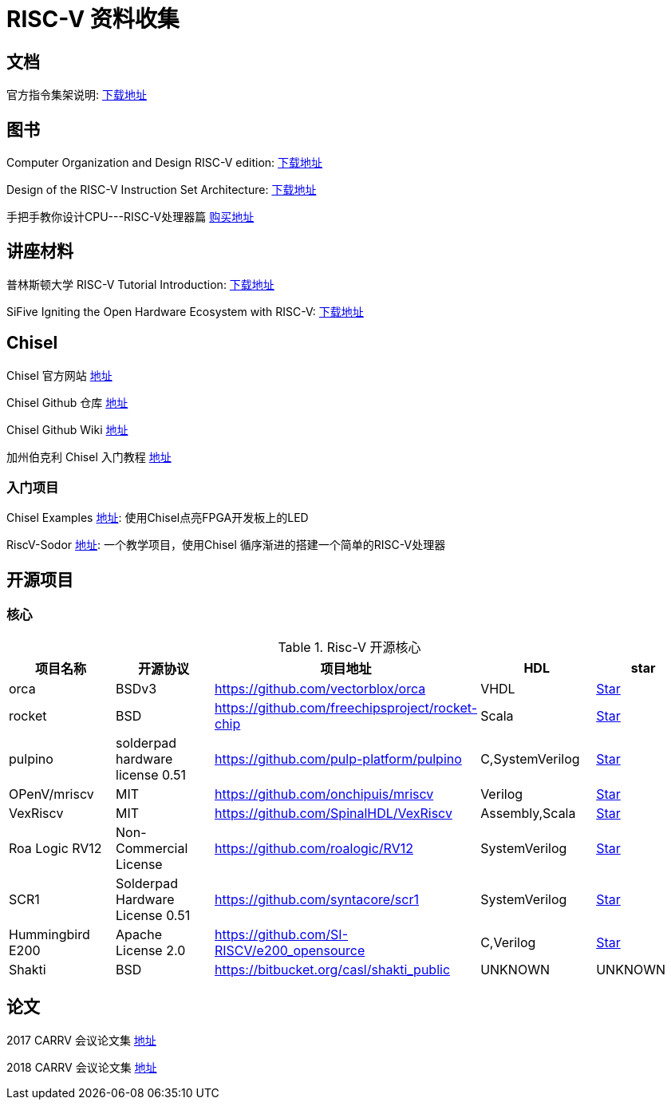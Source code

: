 = RISC-V 资料收集

== 文档

官方指令集架说明: https://content.riscv.org/wp-content/uploads/2017/05/riscv-spec-v2.2.pdf[下载地址]

== 图书

Computer Organization and Design RISC-V edition: http://staff.ustc.edu.cn/~llxx/cod/reference_books_tools/Computer%20Organization%20and%20Design%20RISC-V%20edition.pdf[下载地址]

Design of the RISC-V Instruction Set Architecture: http://digitalassets.lib.berkeley.edu/techreports/ucb/text/EECS-2016-1.pdf[下载地址] 

手把手教你设计CPU---RISC-V处理器篇 https://item.jd.com/12360850.html[购买地址]

== 讲座材料

普林斯顿大学 RISC-V Tutorial Introduction: http://palms.ee.princeton.edu/system/files/HPCA2015_1_introduction.pdf[下载地址]

SiFive Igniting the Open Hardware Ecosystem with RISC-V: https://fosdem.org/2018/schedule/event/riscv/attachments/slides/2322/export/events/attachments/riscv/slides/2322/SiFive_RISC_V_FOSDEM_2018.pdf[下载地址]


== Chisel

Chisel 官方网站 https://chisel.eecs.berkeley.edu/[地址]

Chisel Github 仓库 https://github.com/freechipsproject/chisel3[地址]

Chisel Github Wiki https://github.com/freechipsproject/chisel3/wiki[地址]

加州伯克利 Chisel 入门教程 https://github.com/ucb-bar/chisel-tutorial[地址]

=== 入门项目

Chisel Examples https://github.com/schoeberl/chisel-examples[地址]: 使用Chisel点亮FPGA开发板上的LED

RiscV-Sodor https://github.com/ucb-bar/riscv-sodor[地址]: 一个教学项目，使用Chisel 循序渐进的搭建一个简单的RISC-V处理器

== 开源项目

=== 核心

.Risc-V 开源核心
[cols=5,options="header"]
|===
|项目名称
|开源协议
|项目地址
|HDL
|star
    
|orca
|BSDv3
|https://github.com/vectorblox/orca
|VHDL
|+++
<a class="github-button" href="https://github.com/vectorblox/orca" data-icon="octicon-star" data-show-count="true" aria-label="Star ntkme/github-buttons on GitHub">Star</a>
+++


|rocket
|BSD
|https://github.com/freechipsproject/rocket-chip
|Scala
|+++
<a class="github-button" href="https://github.com/freechipsproject/rocket-chip" data-icon="octicon-star" data-show-count="true" aria-label="Star ntkme/github-buttons on GitHub">Star</a>
+++


|pulpino
|solderpad hardware license 0.51
|https://github.com/pulp-platform/pulpino
|C,SystemVerilog
|+++
<a class="github-button" href="https://github.com/pulp-platform/pulpino" data-icon="octicon-star" data-show-count="true" aria-label="Star ntkme/github-buttons on GitHub">Star</a>
+++


|OPenV/mriscv
|MIT
|https://github.com/onchipuis/mriscv
|Verilog
|+++
<a class="github-button" href="https://github.com/onchipuis/mriscv" data-icon="octicon-star" data-show-count="true" aria-label="Star ntkme/github-buttons on GitHub">Star</a>
+++


|VexRiscv
|MIT
|https://github.com/SpinalHDL/VexRiscv
|Assembly,Scala
|+++
<a class="github-button" href="https://github.com/SpinalHDL/VexRiscv" data-icon="octicon-star" data-show-count="true" aria-label="Star ntkme/github-buttons on GitHub">Star</a>
+++


|Roa Logic RV12
|Non-Commercial License
|https://github.com/roalogic/RV12
|SystemVerilog
|+++
<a class="github-button" href="https://github.com/roalogic/RV12" data-icon="octicon-star" data-show-count="true" aria-label="Star ntkme/github-buttons on GitHub">Star</a>
+++


|SCR1
|Solderpad Hardware License 0.51
|https://github.com/syntacore/scr1
|SystemVerilog
|+++
<a class="github-button" href="https://github.com/syntacore/scr1" data-icon="octicon-star" data-show-count="true" aria-label="Star ntkme/github-buttons on GitHub">Star</a>
+++


|Hummingbird E200
|Apache License 2.0
|https://github.com/SI-RISCV/e200_opensource
|C,Verilog
|+++
<a class="github-button" href="https://github.com/SI-RISCV/e200_opensource" data-icon="octicon-star" data-show-count="true" aria-label="Star ntkme/github-buttons on GitHub">Star</a>
+++


|Shakti
|BSD
|https://bitbucket.org/casl/shakti_public
|UNKNOWN
|UNKNOWN
|===
+++
<script async defer src="https://buttons.github.io/buttons.js"></script>
+++




== 论文


2017 CARRV 会议论文集 https://carrv.github.io/2017/[地址]

2018 CARRV 会议论文集 https://carrv.github.io/[地址]







